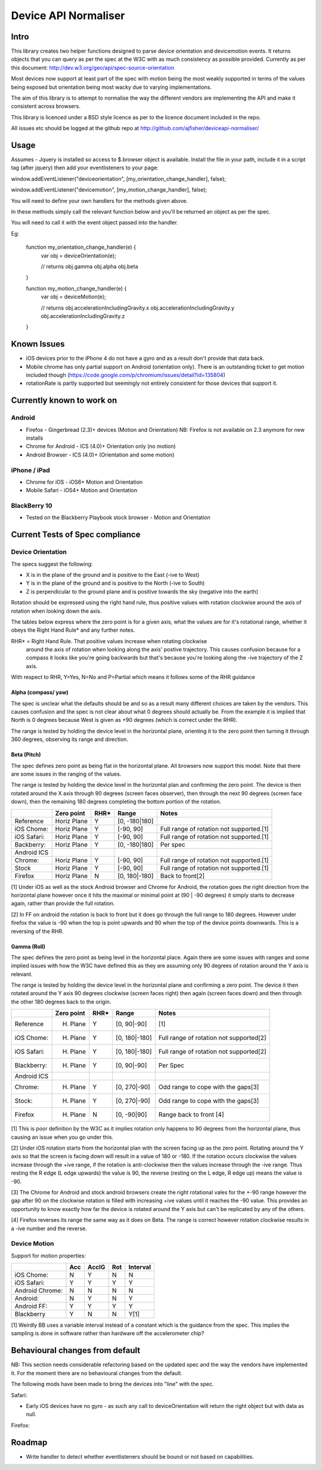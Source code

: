 =====================
Device API Normaliser
=====================

Intro
=====

This library creates two helper functions designed to parse device orientation
and devicemotion events. It returns objects that you can query as per the
spec at the W3C with as much consistency as possible provided. Currently
as per this document: http://dev.w3.org/geo/api/spec-source-orientation

Most devices now support at least part of the spec with motion being the most
weakly supported in terms of the values being exposed but orientation being
most wacky due to varying implementations.

The aim of this library is to attempt to normalise the way the different vendors
are implementing the API and make it consistent across browsers.

This library is licenced under a BSD style licence as per to the licence document included in the repo.

All issues etc should be logged at the github repo at http://github.com/ajfisher/deviceapi-normaliser/

Usage
=====

Assumes - Jquery is installed so access to $.browser object is available. 
Install the file in your path, include it in a script tag (after jquery) then 
add your eventlisteners to your page:

window.addEventListener("deviceorientation", [my_orientation_change_handler], false);

window.addEventListener("devicemotion", [my_motion_change_handler], false);

You will need to define your own handlers for the methods given above.

In these methods simply call the relevant function below and you'll be returned 
an object as per the spec.

You will need to call it with the event object passed into the handler.

Eg:

    function my_orientation_change_handler(e) {
        var obj = deviceOrientation(e);

        // returns
        obj.gamma
        obj.alpha
        obj.beta
    }

    function my_motion_change_handler(e) {
        var obj = deviceMotion(e);
        
        // returns
        obj.accelerationIncludingGravity.x
        obj.accelerationIncludingGravity.y
        obj.accelerationIncludingGravity.z        

    }

Known Issues
=============

* iOS devices prior to the iPhone 4 do not have a gyro and as a result don't provide that data back.
* Mobile chrome has only partial support on Android (orientation only). There 
  is an outstanding ticket to get motion included though (https://code.google.com/p/chromium/issues/detail?id=135804)
* rotationRate is partly supported but seemingly not entirely consistent for those devices that support it.

Currently known to work on
==========================

Android
-------

* Firefox - Gingerbread (2.3)+ devices (Motion and Orientation) NB: Firefox is 
  not available on 2.3 anymore for new installs
* Chrome for Android - ICS (4.0)+ Orientation only (no motion)
* Android Browser - ICS (4.0)+ (Orientation and some motion)

iPhone / iPad
-------------

* Chrome for iOS - iOS6+ Motion and Orientation
* Mobile Safari  - iOS4+ Motion and Orientation

BlackBerry 10
-------------

* Tested on the Blackberry Playbook stock browser - Motion and Orientation

Current Tests of Spec compliance
=================================

Device Orientation
------------------

The specs suggest the following:

* X is in the plane of the ground and is positive to the East (-ive to West)
* Y is in the plane of the ground and is positive to the North (-ive to South)
* Z is perpendicular to the ground plane and is positive towards the sky (negative into the earth)

Rotation should be expressed using the right hand rule, thus positive values 
with rotation clockwise around the axis of rotation when looking down the axis.

The tables below express where the zero point is for a given axis, what the 
values are for it's rotational range, whether it obeys the Right Hand Rule* 
and any further notes.

RHR* = Right Hand Rule. That positive values increase when rotating clockwise 
  around the axis of rotation when looking along the axis' postive trajectory. 
  This causes confusion because for a compass it looks like you're going 
  backwards but that's because you're looking along the -ive trajectory of the 
  Z axis.

With respect to RHR, Y=Yes, N=No and P=Partial which means it follows some of the RHR guidance

Alpha (compass/ yaw)
....................

The spec is unclear what the defaults should be and so as a result many different 
choices are taken by the vendors. This causes confusion and the spec is not clear 
about what 0 degrees should actually be. From the example it is implied that North 
is 0 degrees because West is given as +90 degrees (which is correct under the RHR). 

The range is tested by holding the device level in the horizontal plane, 
orienting it to the zero point then turning it through 360 degrees, observing 
its range and direction.

===========     ==========      ====    ========
\               Zero point      RHR*    Range
===========     ==========      ====    ========
Reference:      North (0)       Y       [0, 360]
iOS Chome:      East (90)       Y       [0, 360]
iOS Safari:     East (90)       Y       [0, 360]
Blackberry:     South (180)     N       [0, 360]
Android ICS
Chrome:         North (0)       Y       [0, 360]
Stock:          West (270)      Y       [0, 360]
Firefox:        North (0)       N       [0, 360]
===========     ==========      ====    ========

Beta (Pitch)
............

The spec defines zero point as being flat in the horizontal plane. All browsers 
now support this model. Note that there are some issues in the ranging of the 
values.

The range is tested by holding the device level in the horizontal plan and 
confirming the zero point. The device is then rotated around the X axis through 
90 degrees (screen faces observer), then through the next 90 degrees (screen 
face down), then the remaining 180 degrees completing the bottom portion of 
the rotation.

===========     ===========     ====    =============   ========================================
\               Zero point      RHR*    Range           Notes
===========     ===========     ====    =============   ========================================
Reference       Horiz Plane     Y       [0, -180|180]
iOS Chome:      Horiz Plane     Y       [-90, 90]       Full range of rotation not supported.[1]
iOS Safari:     Horiz Plane     Y       [-90, 90]       Full range of rotation not supported.[1]
Backberry:      Horiz Plane     Y       [0, -180|180]   Per spec
Android ICS
Chrome:         Horiz Plane     Y       [-90, 90]       Full range of rotation not supported.[1]
Stock           Horiz Plane     Y       [-90, 90]       Full range of rotation not supported.[1]
Firefox         Horiz Plane     N       [0, 180|-180]   Back to front[2]
===========     ===========     ====    =============   ========================================

[1] Under iOS as well as the stock Android browser and Chrome for Android, 
the rotation goes the right direction from the horizontal plane however once it 
hits the maximal or minimal point at (90 | -90 degrees) it simply starts to 
decrease again, rather than provide the full rotation.

[2] In FF on android the rotation is back to front but it does go through the 
full range to 180 degrees. However under firefox the value is -90 when the top 
is point upwards and 90 when the top of the device points downwards. This is a 
reversing of the RHR.

Gamma (Roll)
.............

The spec defines the zero point as being level in the horizontal place. Again 
there are some issues with ranges and some implied issues with how the W3C have 
defined this as they are assuming only 90 degrees of rotation around the Y axis 
is relevant.

The range is tested by holding the device level in the horizontal plane and 
confirming a zero point. The device it then rotated around the Y axis 90 degrees 
clockwise (screen faces right) then again (screen faces down) and then through 
the other 180 degrees back to the origin.

===========     ==========      ====    =============   ========================================
\               Zero point      RHR*    Range           Notes
===========     ==========      ====    =============   ========================================
Reference       H. Plane        Y       [0, 90|-90]     [1]
iOS Chome:      H. Plane        Y       [0, 180|-180]   Full range of rotation not supported[2]
iOS Safari:     H. Plane        Y       [0, 180|-180]   Full range of rotation not supported[2]
Blackberry:     H. Plane        Y       [0, 90|-90]     Per Spec
Android ICS
Chrome:         H. Plane        Y       [0, 270|-90]    Odd range to cope with the gaps[3]
Stock:          H. Plane        Y       [0, 270|-90]    Odd range to cope with the gaps[3]
Firefox         H. Plane        N       [0, -90|90]     Range back to front [4]
===========     ==========      ====    =============   ========================================

[1] This is poor definition by the W3C as it implies rotation only happens to 
90 degrees from the horizontal plane, thus causing an issue when you go under 
this.

[2] Under iOS rotation starts from the horizontal plan with the screen facing 
up as the zero point. Rotating around the Y axis so that the screen is facing 
down will result in a value of 180 or -180. If the rotation occurs clockwise the 
values increase through the +ive range, if the rotation is anti-clockwise then 
the values increase through the -ive range. Thus resting the R edge (L edge 
upwards) the value is 90, the reverse (resting on the L edge, R edge up) means 
the value is -90.

[3] The Chrome for Android and stock android browsers create the right rotational 
vales for the +-90 range however the gap after 90 on the clockwise rotation is 
filled with increasing +ive values until it reaches the -90 value. This provides 
an opportunity to know exactly how far the device is rotated around the Y axis 
but can't be replicated by any of the others.

[4] Firefox reverses its range the same way as it does on Beta. The range is 
correct however rotation clockwise results in a -ive number and the reverse.

Device Motion
-------------

Support for motion properties:

+----------------+-------+-------+-----+-----------+
|                |  Acc  | AccIG | Rot | Interval  |
+================+=======+=======+=====+===========+
| iOS Chome:     | N     | Y     | N   | N         |
+----------------+-------+-------+-----+-----------+
| iOS Safari:    | Y     | Y     | Y   | Y         |
+----------------+-------+-------+-----+-----------+
| Android Chrome:| N     | N     | N   | N         |
+----------------+-------+-------+-----+-----------+
| Android:       | N     | Y     | N   | Y         |
+----------------+-------+-------+-----+-----------+
| Android FF:    | Y     | Y     | Y   | Y         |
+----------------+-------+-------+-----+-----------+
| Blackberry     | Y     | N     | N   | Y[1]      |
+----------------+-------+-------+-----+-----------+

[1] Weirdly BB uses a variable interval instead of a constant which is the 
guidance from the spec. This implies the sampling is done in software rather 
than hardware off the accelerometer chip?

Behavioural changes from default
=================================

NB: This section needs considerable refactoring based on the updated spec and 
the way the vendors have implemented it. For the moment there are no behavioural 
changes from the default.

The following mods have been made to bring the devices into "line" with the spec.

Safari:

* Early iOS devices have no gyro - as such any call to deviceOrientation will 
  return the right object but with data as null.

Firefox:


Roadmap
=======

* Write handler to detect whether eventlisteners should be bound or not based 
  on capabilities.


